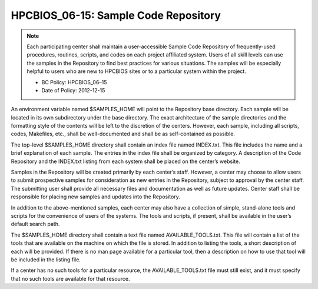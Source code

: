 .. _HPCBIOS_06-15:

HPCBIOS_06-15: Sample Code Repository
========================================

.. note::
  Each participating center shall maintain a user-accessible Sample Code
  Repository of frequently-used procedures, routines, scripts, and codes
  on each project affiliated system. Users of all skill levels can use the
  samples in the Repository to find best practices for various situations.
  The samples will be especially helpful to users who are new to
  HPCBIOS sites or to a particular system within the project.

  * BC Policy: HPCBIOS_06–15
  * Date of Policy: 2012-12-15

An environment variable named $SAMPLES_HOME will point to the
Repository base directory. Each sample will be located in its own
subdirectory under the base directory. The exact architecture of the
sample directories and the formatting style of the contents will be left
to the discretion of the centers. However, each sample, including all
scripts, codes, Makefiles, etc., shall be well-documented and shall be
as self-contained as possible.

The top-level $SAMPLES_HOME directory shall contain an index file named
INDEX.txt. This file includes the name and a brief explanation of each
sample. The entries in the index file shall be organized by category. A
description of the Code Repository and the INDEX.txt listing from each
system shall be placed on the center’s website.

Samples in the Repository will be created primarily by each center’s
staff. However, a center may choose to allow users to submit prospective
samples for consideration as new entries in the Repository, subject to
approval by the center staff. The submitting user shall provide all
necessary files and documentation as well as future updates. Center
staff shall be responsible for placing new samples and updates into the
Repository.

In addition to the above-mentioned samples, each center may also have a
collection of simple, stand-alone tools and scripts for the convenience
of users of the systems. The tools and scripts, if present, shall be
available in the user’s default search path.

The $SAMPLES_HOME directory shall contain a text file named
AVAILABLE_TOOLS.txt. This file will contain a list of the tools that
are available on the machine on which the file is stored. In addition to
listing the tools, a short description of each will be provided. If
there is no man page available for a particular tool, then a description
on how to use that tool will be included in the listing file.

If a center has no such tools for a particular resource, the
AVAILABLE_TOOLS.txt file must still exist, and it must specify that no
such tools are available for that resource.
